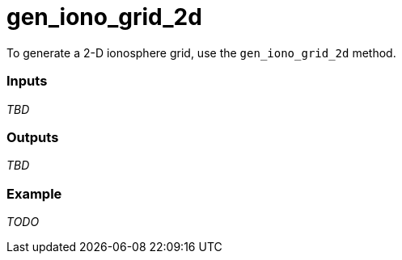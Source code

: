 = gen_iono_grid_2d

To generate a 2-D ionosphere grid, use the `gen_iono_grid_2d` method.

=== Inputs

_TBD_

=== Outputs

_TBD_

=== Example

_TODO_
